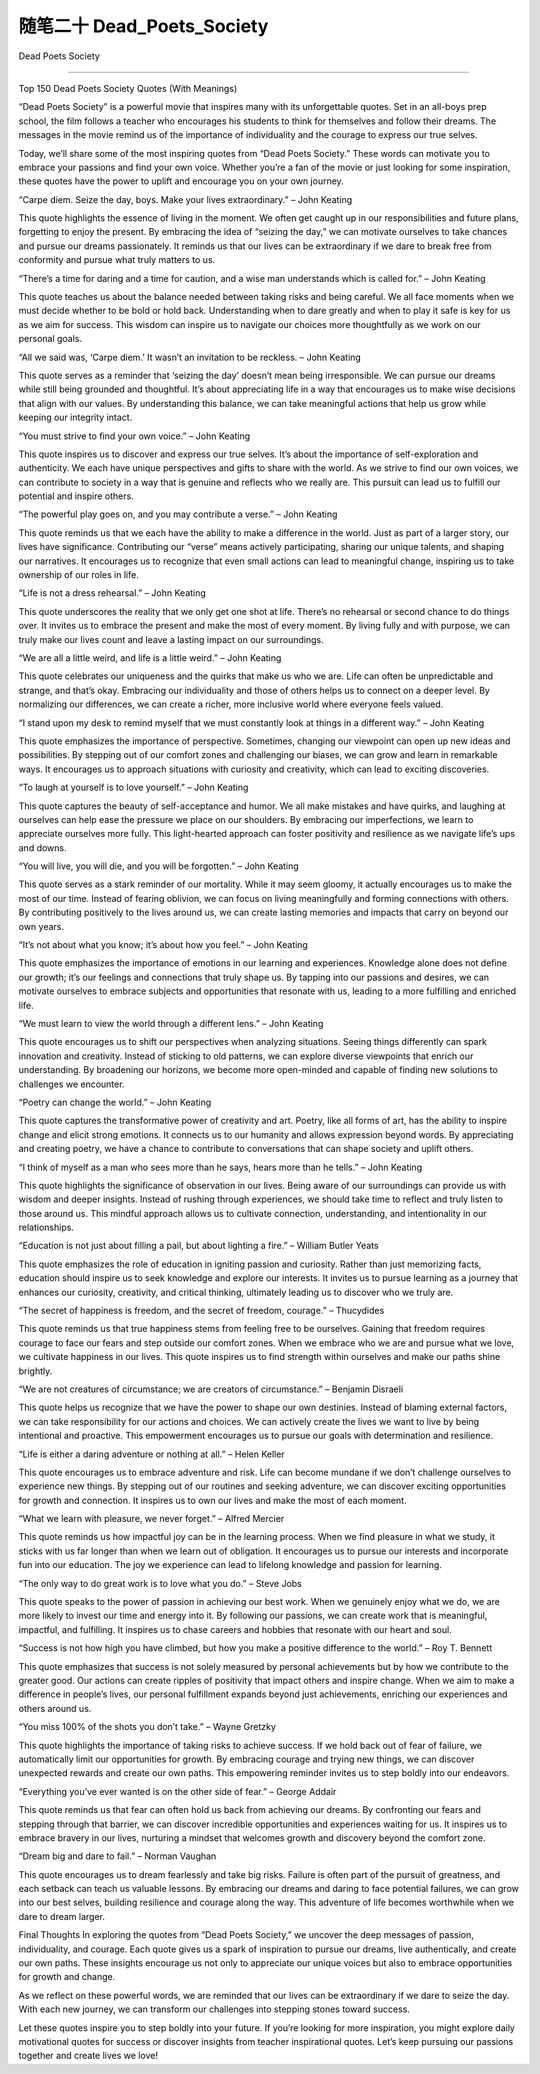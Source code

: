 ﻿随笔二十 Dead_Poets_Society
======================

Dead Poets Society

-----------------------------------------------------------------------------------------------------

Top 150 Dead Poets Society Quotes (With Meanings)


“Dead Poets Society” is a powerful movie that inspires many with its unforgettable quotes. Set in an all-boys prep school, the film follows a teacher who encourages his students to think for themselves and follow their dreams. The messages in the movie remind us of the importance of individuality and the courage to express our true selves.


Today, we’ll share some of the most inspiring quotes from “Dead Poets Society.” These words can motivate you to embrace your passions and find your own voice. Whether you’re a fan of the movie or just looking for some inspiration, these quotes have the power to uplift and encourage you on your own journey.


“Carpe diem. Seize the day, boys. Make your lives extraordinary.” – John Keating


This quote highlights the essence of living in the moment. We often get caught up in our responsibilities and future plans, forgetting to enjoy the present. By embracing the idea of “seizing the day,” we can motivate ourselves to take chances and pursue our dreams passionately. It reminds us that our lives can be extraordinary if we dare to break free from conformity and pursue what truly matters to us.


“There’s a time for daring and a time for caution, and a wise man understands which is called for.” – John Keating


This quote teaches us about the balance needed between taking risks and being careful. We all face moments when we must decide whether to be bold or hold back. Understanding when to dare greatly and when to play it safe is key for us as we aim for success. This wisdom can inspire us to navigate our choices more thoughtfully as we work on our personal goals.


“All we said was, ‘Carpe diem.’ It wasn’t an invitation to be reckless. – John Keating


This quote serves as a reminder that ‘seizing the day’ doesn’t mean being irresponsible. We can pursue our dreams while still being grounded and thoughtful. It’s about appreciating life in a way that encourages us to make wise decisions that align with our values. By understanding this balance, we can take meaningful actions that help us grow while keeping our integrity intact.


“You must strive to find your own voice.” – John Keating

This quote inspires us to discover and express our true selves. It’s about the importance of self-exploration and authenticity. We each have unique perspectives and gifts to share with the world. As we strive to find our own voices, we can contribute to society in a way that is genuine and reflects who we really are. This pursuit can lead us to fulfill our potential and inspire others.


“The powerful play goes on, and you may contribute a verse.” – John Keating

This quote reminds us that we each have the ability to make a difference in the world. Just as part of a larger story, our lives have significance. Contributing our “verse” means actively participating, sharing our unique talents, and shaping our narratives. It encourages us to recognize that even small actions can lead to meaningful change, inspiring us to take ownership of our roles in life.

“Life is not a dress rehearsal.” – John Keating

This quote underscores the reality that we only get one shot at life. There’s no rehearsal or second chance to do things over. It invites us to embrace the present and make the most of every moment. By living fully and with purpose, we can truly make our lives count and leave a lasting impact on our surroundings.

“We are all a little weird, and life is a little weird.” – John Keating


This quote celebrates our uniqueness and the quirks that make us who we are. Life can often be unpredictable and strange, and that’s okay. Embracing our individuality and those of others helps us to connect on a deeper level. By normalizing our differences, we can create a richer, more inclusive world where everyone feels valued.

“I stand upon my desk to remind myself that we must constantly look at things in a different way.” – John Keating

This quote emphasizes the importance of perspective. Sometimes, changing our viewpoint can open up new ideas and possibilities. By stepping out of our comfort zones and challenging our biases, we can grow and learn in remarkable ways. It encourages us to approach situations with curiosity and creativity, which can lead to exciting discoveries.

“To laugh at yourself is to love yourself.” – John Keating

This quote captures the beauty of self-acceptance and humor. We all make mistakes and have quirks, and laughing at ourselves can help ease the pressure we place on our shoulders. By embracing our imperfections, we learn to appreciate ourselves more fully. This light-hearted approach can foster positivity and resilience as we navigate life’s ups and downs.

“You will live, you will die, and you will be forgotten.” – John Keating

This quote serves as a stark reminder of our mortality. While it may seem gloomy, it actually encourages us to make the most of our time. Instead of fearing oblivion, we can focus on living meaningfully and forming connections with others. By contributing positively to the lives around us, we can create lasting memories and impacts that carry on beyond our own years.

“It’s not about what you know; it’s about how you feel.” – John Keating

This quote emphasizes the importance of emotions in our learning and experiences. Knowledge alone does not define our growth; it’s our feelings and connections that truly shape us. By tapping into our passions and desires, we can motivate ourselves to embrace subjects and opportunities that resonate with us, leading to a more fulfilling and enriched life.

“We must learn to view the world through a different lens.” – John Keating

This quote encourages us to shift our perspectives when analyzing situations. Seeing things differently can spark innovation and creativity. Instead of sticking to old patterns, we can explore diverse viewpoints that enrich our understanding. By broadening our horizons, we become more open-minded and capable of finding new solutions to challenges we encounter.

“Poetry can change the world.” – John Keating

This quote captures the transformative power of creativity and art. Poetry, like all forms of art, has the ability to inspire change and elicit strong emotions. It connects us to our humanity and allows expression beyond words. By appreciating and creating poetry, we have a chance to contribute to conversations that can shape society and uplift others.

“I think of myself as a man who sees more than he says, hears more than he tells.” – John Keating

This quote highlights the significance of observation in our lives. Being aware of our surroundings can provide us with wisdom and deeper insights. Instead of rushing through experiences, we should take time to reflect and truly listen to those around us. This mindful approach allows us to cultivate connection, understanding, and intentionality in our relationships.

“Education is not just about filling a pail, but about lighting a fire.” – William Butler Yeats

This quote emphasizes the role of education in igniting passion and curiosity. Rather than just memorizing facts, education should inspire us to seek knowledge and explore our interests. It invites us to pursue learning as a journey that enhances our curiosity, creativity, and critical thinking, ultimately leading us to discover who we truly are.

“The secret of happiness is freedom, and the secret of freedom, courage.” – Thucydides

This quote reminds us that true happiness stems from feeling free to be ourselves. Gaining that freedom requires courage to face our fears and step outside our comfort zones. When we embrace who we are and pursue what we love, we cultivate happiness in our lives. This quote inspires us to find strength within ourselves and make our paths shine brightly.

“We are not creatures of circumstance; we are creators of circumstance.” – Benjamin Disraeli

This quote helps us recognize that we have the power to shape our own destinies. Instead of blaming external factors, we can take responsibility for our actions and choices. We can actively create the lives we want to live by being intentional and proactive. This empowerment encourages us to pursue our goals with determination and resilience.

“Life is either a daring adventure or nothing at all.” – Helen Keller

This quote encourages us to embrace adventure and risk. Life can become mundane if we don’t challenge ourselves to experience new things. By stepping out of our routines and seeking adventure, we can discover exciting opportunities for growth and connection. It inspires us to own our lives and make the most of each moment.

“What we learn with pleasure, we never forget.” – Alfred Mercier

This quote reminds us how impactful joy can be in the learning process. When we find pleasure in what we study, it sticks with us far longer than when we learn out of obligation. It encourages us to pursue our interests and incorporate fun into our education. The joy we experience can lead to lifelong knowledge and passion for learning.

“The only way to do great work is to love what you do.” – Steve Jobs

This quote speaks to the power of passion in achieving our best work. When we genuinely enjoy what we do, we are more likely to invest our time and energy into it. By following our passions, we can create work that is meaningful, impactful, and fulfilling. It inspires us to chase careers and hobbies that resonate with our heart and soul.

“Success is not how high you have climbed, but how you make a positive difference to the world.” – Roy T. Bennett

This quote emphasizes that success is not solely measured by personal achievements but by how we contribute to the greater good. Our actions can create ripples of positivity that impact others and inspire change. When we aim to make a difference in people’s lives, our personal fulfillment expands beyond just achievements, enriching our experiences and others around us.

“You miss 100% of the shots you don’t take.” – Wayne Gretzky

This quote highlights the importance of taking risks to achieve success. If we hold back out of fear of failure, we automatically limit our opportunities for growth. By embracing courage and trying new things, we can discover unexpected rewards and create our own paths. This empowering reminder invites us to step boldly into our endeavors.

“Everything you’ve ever wanted is on the other side of fear.” – George Addair

This quote reminds us that fear can often hold us back from achieving our dreams. By confronting our fears and stepping through that barrier, we can discover incredible opportunities and experiences waiting for us. It inspires us to embrace bravery in our lives, nurturing a mindset that welcomes growth and discovery beyond the comfort zone.

“Dream big and dare to fail.” – Norman Vaughan

This quote encourages us to dream fearlessly and take big risks. Failure is often part of the pursuit of greatness, and each setback can teach us valuable lessons. By embracing our dreams and daring to face potential failures, we can grow into our best selves, building resilience and courage along the way. This adventure of life becomes worthwhile when we dare to dream larger.

Final Thoughts
In exploring the quotes from “Dead Poets Society,” we uncover the deep messages of passion, individuality, and courage. Each quote gives us a spark of inspiration to pursue our dreams, live authentically, and create our own paths. These insights encourage us not only to appreciate our unique voices but also to embrace opportunities for growth and change.

As we reflect on these powerful words, we are reminded that our lives can be extraordinary if we dare to seize the day. With each new journey, we can transform our challenges into stepping stones toward success.

Let these quotes inspire you to step boldly into your future. If you’re looking for more inspiration, you might explore daily motivational quotes for success or discover insights from teacher inspirational quotes. Let’s keep pursuing our passions together and create lives we love!